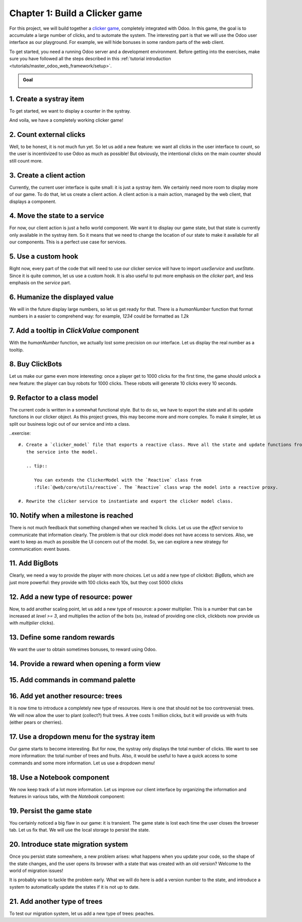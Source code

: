===============================
Chapter 1: Build a Clicker game
===============================

For this project, we will build together a `clicker game <https://en.wikipedia.org/wiki/Incremental_game>`_,
completely integrated with Odoo. In this game, the goal is to accumulate a large number of clicks, and 
to automate the system. The interesting part is that we will use the Odoo user interface as our playground.
For example, we will hide bonuses in some random parts of the web client.

To get started, you need a running Odoo server and a development environment. Before getting
into the exercises, make sure you have followed all the steps described in this
:ref:`tutorial introduction <tutorials/master_odoo_web_framework/setup>`.

.. admonition:: Goal

   .. image:: 01_build_clicker_game/final.png
      :align: center

.. spoiler:: Solutions

   The solutions for each exercise of the chapter are hosted on the
   `official Odoo tutorials repository
   <https://github.com/odoo/tutorials/commits/{CURRENT_MAJOR_BRANCH}-solutions/awesome_clicker>`_.


1. Create a systray item
========================

To get started, we want to display a counter in the systray.

.. exercise::

   #. Create a `clicker_systray_item.js` (and `xml`) file with a hello world Owl component.
   #. Register it to the systray registry, and make sure it is visible.
   #. Update the content of the item so that it displays the following string: `Clicks: 0`, and
      add a button on the right to increment the value.

   .. image:: 01_build_clicker_game/systray.png
      :align: center

And voila, we have a completely working clicker game!

.. seealso::

   - :ref:`Documentation on the systray registry <frontend/registries/systray>`
   - `Example: adding a systray item to the registry
     <https://github.com/odoo/odoo/blob/c4fb9c92d7826ddbc183d38b867ca4446b2fb709/addons/web/static/src/webclient/user_menu/user_menu.js#L41-L42>`_

2. Count external clicks
========================

Well, to be honest, it is not much fun yet. So let us add a new feature: we want all clicks in the
user interface to count, so the user is incentivized to use Odoo as much as possible! But obviously,
the intentional clicks on the main counter should still count more.

.. exercise::

   #. Use `useExternalListener` to listen on all clicks on `document.body`.
   #. Each of these clicks should increase the counter value by 1.
   #. Modify the code so that each click on the counter increased the value by 10
   #. Make sure that a click on the counter does not increase the value by 11!
   #. Also additional challenge: make sure the external listener capture the events, so we don't
      miss any clicks.

.. seealso::

   - `Owl documentation on useExternalListener <https://github.com/odoo/owl/blob/master/doc/reference/hooks.md#useexternallistener>`_
   - `MDN page on event capture <https://developer.mozilla.org/en-US/docs/Learn/JavaScript/Building_blocks/Events#event_capture>`_


3. Create a client action
=========================

Currently, the current user interface is quite small: it is just a systray item. We certainly need
more room to display more of our game. To do that, let us create a client action. A client action
is a main action, managed by the web client, that displays a component.

.. exercise::

   #. Create a `client_action.js` (and `xml`) file, with a hello world component.
   #. Register that client action in the action registry under the name `awesome_clicker.client_action`
   #. Add a button on the systray item with the text `Open`. Clicking on it should open the
      client action `awesome_clicker.client_action` (use the action service to do that).
   #. To avoid disrupting employees' workflow, we prefer the client action to open within a popover
      rather than in fullscreen mode. Modify the `doAction` call to open it in a popover.

      .. tip::

         You can use `target: "new"` in the `doAction` to open the action in a popover:

         .. code-block:: js

            {
               type: "ir.actions.client",
               tag: "awesome_clicker.client_action",
               target: "new",
               name: "Clicker"
            }

      .. image:: 01_build_clicker_game/client_action.png
         :align: center

.. seealso::

   - :ref:`How to create a client action <howtos/javascript_client_action>`

4. Move the state to a service
==============================

For now, our client action is just a hello world component. We want it to display our game state, but
that state is currently only available in the systray item. So it means that we need to change the
location of our state to make it available for all our components. This is a perfect use case for services.

.. exercise::

   #. Create a `clicker_service.js` file with the corresponding service.
   #. This service should export a reactive value (the number of clicks) and a few functions to update it:

      .. code-block:: js

            const state = reactive({ clicks: 0 });
            ...
            return {
               state,
               increment(inc) {
                  state.clicks += inc
               }
            };

   #. Access the state in both the systray item and the client action (don't forget to `useState` it). Modify
      the systray item to remove its own local state and use it. Also, you can remove the `+10 clicks` button.
   #. Display the state in the client action, and add a `+10` clicks button in it.

   .. image:: 01_build_clicker_game/increment_button.png
      :align: center

.. seealso::

   - :ref:`Short explanation on services <tutorials/discover_js_framework/services>`

5. Use a custom hook
====================

Right now, every part of the code that will need to use our clicker service will have to import `useService` and
`useState`. Since it is quite common, let us use a custom hook. It is also useful to put more emphasis on the
`clicker` part, and less emphasis on the `service` part.

.. exercise::

   #. Export a `useClicker` hook.
   #. Update all current uses of the clicker service to the new hook:

      .. code-block:: js

         this.clicker = useClicker();

.. seealso::

   - `Documentation on hooks: <https://github.com/odoo/owl/blob/master/doc/reference/hooks.md>`_

6. Humanize the displayed value
===============================

We will in the future display large numbers, so let us get ready for that. There is a `humanNumber` function that
format numbers in a easier to comprehend way: for example, `1234` could be formatted as `1.2k`

.. exercise::

   #. Use it to display our counters (both in the systray item and the client action).
   #. Create a `ClickValue` component that display the value.

      .. note::

         Owl allows component that contains just text nodes!

   .. image:: 01_build_clicker_game/humanized_number.png
      :align: center

.. seealso::

   - `definition of humanNumber function <https://github.com/odoo/odoo/blob/c638913df191dfcc5547f90b8b899e7738c386f1/addons/web/static/src/core/utils/numbers.js#L119>`_

7. Add a tooltip in `ClickValue` component
==========================================

With the `humanNumber` function, we actually lost some precision on our interface. Let us display the real number
as a tooltip.

.. exercise::

   #. Tooltip needs an html element. Change the `ClickValue` to wrap the value in a `<span/>` element
   #. Add a dynamic `data-tooltip` attribute to display the exact value.

   .. image:: 01_build_clicker_game/humanized_tooltip.png
      :align: center

.. seealso::

   - `Documentation in the tooltip service <https://github.com/odoo/odoo/blob/c638913df191dfcc5547f90b8b899e7738c386f1/addons/web/static/src/core/tooltip/tooltip_service.js#L17>`_

8. Buy ClickBots
==================

Let us make our game even more interesting: once a player get to 1000 clicks for the first time, the game 
should unlock a new feature: the player can buy robots for 1000 clicks. These robots will generate 10 clicks
every 10 seconds.

.. exercise::

   #. Add a `level` number to our state. This is a number that will be incremented at some milestones, and
      open new features
   #. Add a `clickBots` number to our state. It represents the number of robots that have been purchased.
   #. Modify the client action to display the number of click bots (only if `level >= 1`), with a `Buy`
      button that is enabled if `clicks >= 1000`. The `Buy` button should increment the number of clickbots by 1.
   #. Set a 10s interval in the service that will increment the number of clicks by `10*clickBots`.
   #. Make sure the Buy button is disabled if the player does not have enough clicks.

   .. image:: 01_build_clicker_game/clickbot.png
      :align: center

9. Refactor to a class model
============================

The current code is written in a somewhat functional style. But to do so, we have to export the state and all its
update functions in our clicker object.  As this project grows, this may become more and more complex. To make it
simpler, let us split our business logic out of our service and into a class.

..exercise::

   #. Create a `clicker_model` file that exports a reactive class. Move all the state and update functions from
      the service into the model.

      .. tip::

         You can extends the ClickerModel with the `Reactive` class from
         :file:`@web/core/utils/reactive`. The `Reactive` class wrap the model into a reactive proxy.

   #. Rewrite the clicker service to instantiate and export the clicker model class.

.. seealso::

   - `Example of subclassing Reactive <https://github.com/odoo/odoo/blob/c638913df191dfcc5547f90b8b899e7738c386f1/addons/web/static/src/model/relational_model/datapoint.js#L32>`_

10. Notify when a milestone is reached
======================================

There is not much feedback that something changed when we reached 1k clicks. Let us use the `effect` service
to communicate that information clearly. The problem is that our click model does not have access to services.
Also, we want to keep as much as possible the UI concern out of the model. So, we can explore a new strategy
for communication: event buses.

.. exercise::

   #. Update the clicker model to instantiate a bus, and to trigger a `MILESTONE_1k` event when we reach 1000 clicks
      for the first time.
   #. Change the clicker service to listen to the same event on the model bus.
   #. When that happens, use the `effect` service to display a rainbow man.
   #. Add some text to explain that the user can now buy clickbots.

   .. image:: 01_build_clicker_game/milestone.png
      :align: center

.. seealso::

   - `Owl documentation on event bus <https://github.com/odoo/owl/blob/master/doc/reference/utils.md#eventbus>`_
   - :ref:`Documentation on effect service <frontend/services/effect>`

11. Add BigBots
===============

Clearly, we need a way to provide the player with more choices. Let us add a new type of clickbot: `BigBots`,
which are just more powerful: they provide with 100 clicks each 10s, but they cost 5000 clicks

.. exercise::

   #. increment `level` when it gets to 5k (so it should be 2)
   #. Update the state to keep track of bigbots
   #. bigbots should be available at `level >=2`
   #. Display the corresponding information in the client action

   .. tip::

      If you need to use `<` or `>` in a template as a javascript expression, be careful since it might class with
      the xml parser. To solve that, you can use one of the special aliases: `gt, gte, lt` or `lte`. See the
      `Owl documentation page on template expressions <https://github.com/odoo/owl/blob/master/doc/reference/templates.md#expression-evaluation>`_.

   .. image:: 01_build_clicker_game/bigbot.png
      :align: center

12. Add a new type of resource: power
=====================================

Now, to add another scaling point, let us add a new type of resource: a power multiplier. This is a number
that can be increased at `level >= 3`, and multiplies the action of the bots (so, instead of providing
one click, clickbots now provide us with `multiplier` clicks).

.. exercise::

   #. increment `level` when it gets to 100k (so it should be 3).
   #. update the state to keep track of the power (initial value is 1).
   #. change bots to use that number as a multiplier.
   #. Update the user interface to display and let the user purchase a new power level (costs: 50k).

   .. image:: 01_build_clicker_game/bigbot.png
      :align: center


13. Define some random rewards
==============================

We want the user to obtain sometimes bonuses, to reward using Odoo.

.. exercise::

   #. Define a list of rewards in `click_rewards.js`. A reward is an object with:
      - a `description` string.
      - a `apply` function that take the game state in argument and can modify it.
      - a `minLevel` number (optional) that describes at which unlock level the bonus is available.
      - a `maxLevel` number (optional) that describes at which unlock level a bonus is no longer available.

      For example:

      .. code-block:: js

         export const rewards = [
            {
               description: "Get 1 click bot",
               apply(clicker) {
                     clicker.increment(1);
               },
               maxLevel: 3,
            },
            {
               description: "Get 10 click bot",
               apply(clicker) {
                     clicker.increment(10);
               },
               minLevel: 3,
               maxLevel: 4,
            },
            {
               description: "Increase bot power!",
               apply(clicker) {
                     clicker.multipler += 1;
               },
               minLevel: 3,
            },
         ];

      You can add whatever you want to that list!

   #. Define a function `getReward` that will select a random reward from the list of rewards that matches
      the current unlock level.
   #. Extract the code that choose randomly in an array in a function `choose` that you can move to another `utils.js` file.


14. Provide a reward when opening a form view
=============================================

.. exercise::

   #. Patch the form controller. Each time a form controller is created, it should randomly decides (1% chance)
      if a reward should be given.
   #. If the answer is yes, call a method `getReward` on the model.
   #. That method should choose a reward, send a sticky notification, with a button `Collect` that will
      then apply the reward, and finally, it should open the `clicker` client action.

   .. image:: 01_build_clicker_game/reward.png
      :align: center

.. seealso::

   - :ref:`Documentation on patching a class <frontend/patching_class>`
   - `Definition of patch function <https://github.com/odoo/odoo/blob/c638913df191dfcc5547f90b8b899e7738c386f1/addons/web/static/src/core/utils/patch.js#L71>`_
   - `Example of patching a class <https://github.com/odoo/odoo/blob/c638913df191dfcc5547f90b8b899e7738c386f1/addons/pos_mercury/static/src/app/screens/receipt_screen/receipt_screen.js#L6>`_

15. Add commands in command palette
===================================

.. exercise::

   #. Add a command `Open Clicker Game` to the command palette.
   #. Add another command: `Buy 1 click bot`.

   .. image:: 01_build_clicker_game/command_palette.png
      :align: center

.. seealso::

   - `Example of use of command provider registry <https://github.com/odoo/odoo/blob/c638913df191dfcc5547f90b8b899e7738c386f1/addons/web/static/src/core/debug/debug_providers.js#L10>`_

16. Add yet another resource: trees
===================================

It is now time to introduce a completely new type of resources. Here is one that should not be too controversial: trees.
We will now allow the user to plant (collect?) fruit trees. A tree costs 1 million clicks, but it will provide us with
fruits (either pears or cherries).

.. exercise::

   #. Update the state to keep track of various types of trees: pear/cherries, and their fruits.
   #. Add a function that computes the total number of trees and fruits.
   #. Define a new unlock level at `clicks >= 1 000 000`.
   #. Update the client user interface to display the number of trees and fruits, and also, to buy trees.
   #. Increment the fruit number by 1 for each tree every 30s.

   .. image:: 01_build_clicker_game/trees.png
      :align: center

17. Use a dropdown menu for the systray item
============================================

Our game starts to become interesting. But for now, the systray only displays the total number of clicks. We
want to see more information: the total number of trees and fruits. Also, it would be useful to have a quick
access to some commands and some more information. Let us use a dropdown menu!

.. exercise::

   #. Replace the systray item by a dropdown menu.
   #. It should display the numbers of clicks, trees, and fruits, each with a nice icon.
   #. Clicking on it should open a dropdown menu that displays more detailed information: each types of trees
      and fruits.
   #. Also, a few dropdown items with some commands: open the clicker game, buy a clickbot, ...

   .. image:: 01_build_clicker_game/dropdown.png
      :align: center

18. Use a Notebook component
============================

We now keep track of a lot more information. Let us improve our client interface by organizing the information
and features in various tabs, with the `Notebook` component:

.. exercise::

   #. Use the `Notebook` component.
   #. All `click` content should be displayed in one tab.
   #. All `tree/fruits` content should be displayed in another tab.

   .. image:: 01_build_clicker_game/notebook.png
      :align: center

.. seealso::

   - :ref:`Odoo: Documentation on Notebook component <frontend/owl/notebook>`
   - `Owl: Documentation on slots <https://github.com/odoo/owl/blob/master/doc/reference/slots.md>`_
   - `Tests of Notebook component <https://github.com/odoo/odoo/blob/c638913df191dfcc5547f90b8b899e7738c386f1/addons/web/static/tests/core/notebook_tests.js#L27>`_

19.  Persist the game state
===========================

You certainly noticed a big flaw in our game: it is transient. The game state is lost each time the user closes the
browser tab. Let us fix that. We will use the local storage to persist the state.

.. exercise::

   #. Import `browser` from :file:`@web/core/browser/browser` to access the localstorage.
   #. Serialize the state every 10s (in the same interval code) and store it on the local storage.
   #. When the `clicker` service is started, it should load the state from the local storage (if any), or initialize itself
      otherwise.

20. Introduce state migration system
====================================

Once you persist state somewhere, a new problem arises: what happens when you update your code, so the shape of the state
changes, and the user opens its browser with a state that was created with an old version? Welcome to the world of
migration issues!

It is probably wise to tackle the problem early. What we will do here is add a version number to the state, and introduce
a system to automatically update the states if it is not up to date.

.. exercise::

   #. Add a version number to the state.
   #. Define an (empty) list of migrations. A migration is an object with a `fromVersion` number, a `toVersion` number, and a `apply` function.
   #. Whenever the code loads the state from the local storage, it should check the version number. If the state is not
      uptodate, it should apply all necessary migrations.

21. Add another type of trees
=============================

To test our migration system, let us add a new type of trees: peaches.

.. exercise::

   #. Add `peach` trees.
   #. Increment the state version number.
   #. Define a migration.

   .. image:: 01_build_clicker_game/peach_tree.png
      :align: center
